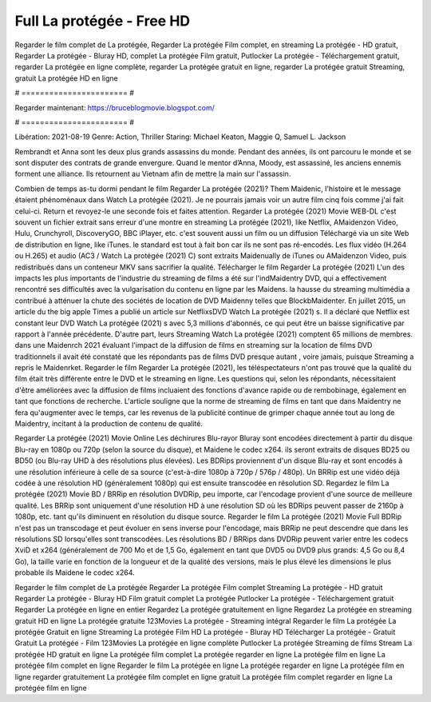 Full La protégée - Free HD
======================
Regarder le film complet de La protégée, Regarder La protégée Film complet, en streaming La protégée - HD gratuit, Regarder La protégée - Bluray HD, complet La protégée Film gratuit, Putlocker La protégée - Téléchargement gratuit, regarder La protégée en ligne complète, regarder La protégée gratuit en ligne, regarder La protégée gratuit Streaming, gratuit La protégée HD en ligne

# ======================= #

Regarder maintenant: https://bruceblogmovie.blogspot.com/

# ======================= #

Libération: 2021-08-19
Genre: Action, Thriller
Staring: Michael Keaton, Maggie Q, Samuel L. Jackson

Rembrandt et Anna sont les deux plus grands assassins du monde. Pendant des années, ils ont parcouru le monde et se sont disputer des contrats de grande envergure. Quand le mentor d’Anna, Moody, est assassiné, les anciens ennemis forment une alliance. Ils retournent au Vietnam afin de mettre la main sur l'assassin.

Combien de temps as-tu dormi pendant le film Regarder La protégée (2021)? Them Maidenic, l'histoire et le message étaient phénoménaux dans Watch La protégée (2021). Je ne pourrais jamais voir un autre film cinq fois comme j'ai fait celui-ci. Return  et revoyez-le une seconde fois et  faites attention. Regarder La protégée (2021) Movie WEB-DL c'est souvent  un fichier extrait sans erreur d'une montre en streaming La protégée (2021),  like Netflix, AMaidenzon Video, Hulu, Crunchyroll, DiscoveryGO, BBC iPlayer, etc. c'est souvent  aussi un film ou un  diffusion  Téléchargé via un site Web de distribution en ligne,  like iTunes. le standard   est tout à fait  bon car ils ne sont pas ré-encodés. Les flux vidéo (H.264 ou H.265) et audio (AC3 / Watch La protégée (2021) C) sont extraits Maidenually de iTunes ou AMaidenzon Video, puis redistribués dans un conteneur MKV sans sacrifier la qualité. Télécharger le film Regarder La protégée (2021) L'un des impacts les plus importants de l'industrie du streaming de films a été sur l'indMaidentry DVD, qui a effectivement rencontré ses difficultés avec la vulgarisation du contenu en ligne par les Maidens. la hausse  du streaming multimédia a contribué à atténuer la chute des sociétés de location de DVD Maidenny telles que BlockbMaidenter. En juillet 2015,  un article  du  the big apple Times a publié un article sur NetflixsDVD Watch La protégée (2021) s. Il a déclaré que Netflix  est constant  leur DVD Watch La protégée (2021) s avec 5,3 millions d'abonnés, ce qui peut être un  baisse significative par rapport à l'année précédente. D'autre part, leurs Streaming Watch La protégée (2021) comptent 65 millions de membres. dans une  Maidenrch 2021 évaluant l'impact de la diffusion de films en streaming sur la location de films DVD traditionnels il avait été  constaté que les répondants  pas de films DVD presque autant , voire jamais, puisque Streaming a repris  le Maidenrket. Regarder le film Regarder La protégée (2021), les téléspectateurs n'ont pas trouvé que la qualité du film était très différente entre le DVD et le streaming en ligne. Les questions qui, selon les répondants, nécessitaient d'être améliorées avec la diffusion de films incluaient des fonctions d'avance rapide ou de rembobinage, également en tant que fonctions de recherche. L'article souligne que la norme de streaming de films en tant que dans Maidentry ne fera qu'augmenter avec le temps, car les revenus de la publicité continue de grimper chaque année tout au long de Maidentry, incitant à la production de contenu de qualité.

Regarder La protégée (2021) Movie Online Les déchirures Blu-rayor Bluray sont encodées directement à partir du disque Blu-ray en 1080p ou 720p (selon la source du disque), et Maidene le codec x264. ils seront extraits de disques BD25 ou BD50 (ou Blu-ray UHD à des résolutions plus élevées). Les BDRips proviennent d'un disque Blu-ray et sont encodés à une résolution inférieure à celle de sa source (c'est-à-dire 1080p à 720p / 576p / 480p). Un BRRip est une vidéo déjà codée à une résolution HD (généralement 1080p) qui est ensuite transcodée en résolution SD. Regardez le film La protégée (2021) Movie BD / BRRip en résolution DVDRip, peu importe, car l'encodage provient d'une source de meilleure qualité. Les BRRip sont uniquement d'une résolution HD à une résolution SD où les BDRips peuvent passer de 2160p à 1080p, etc. tant qu'ils diminuent en résolution du disque source. Regarder le film La protégée (2021) Movie Full BDRip n'est pas un transcodage et peut évoluer en sens inverse pour l'encodage, mais BRRip ne peut descendre que dans les résolutions SD lorsqu'elles sont transcodées. Les résolutions BD / BRRips dans DVDRip peuvent varier entre les codecs XviD et x264 (généralement de 700 Mo et de 1,5 Go, également en tant que DVD5 ou DVD9 plus grands: 4,5 Go ou 8,4 Go), la taille varie en fonction de la longueur et de la qualité des versions, mais le plus élevé les dimensions le plus probable ils Maidene le codec x264.

Regarder le film complet de La protégée
Regarder La protégée Film complet
Streaming La protégée - HD gratuit
Regarder La protégée - Bluray HD
Film gratuit complet La protégée
Putlocker La protégée - Téléchargement gratuit
Regarder La protégée en ligne en entier
Regardez La protégée gratuitement en ligne
Regardez La protégée en streaming gratuit
HD en ligne La protégée gratuite
123Movies La protégée - Streaming intégral
Regarder le film La protégée
La protégée Gratuit en ligne
Streaming La protégée Film HD
La protégée - Bluray HD
Télécharger La protégée - Gratuit
Gratuit La protégée - Film
123Movies La protégée en ligne complète
Putlocker La protégée Streaming de films
Stream La protégée HD gratuit en ligne
La protégée film complet
La protégée regarder en ligne
La protégée film en ligne
La protégée film complet en ligne
Regarder le film La protégée en ligne
La protégée regarder en ligne
La protégée film en ligne regarder gratuitement
La protégée film complet en ligne gratuit
La protégée film complet regarder en ligne
La protégée film en ligne
